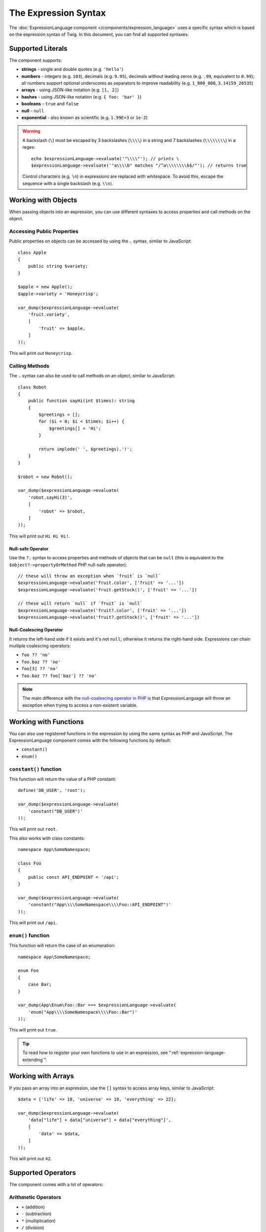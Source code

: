 The Expression Syntax
=====================

The :doc:`ExpressionLanguage component </components/expression_language>` uses a
specific syntax which is based on the expression syntax of Twig. In this document,
you can find all supported syntaxes.

Supported Literals
------------------

The component supports:

* **strings** - single and double quotes (e.g. ``'hello'``)
* **numbers** - integers (e.g. ``103``), decimals (e.g. ``9.95``), decimals
  without leading zeros (e.g. ``.99``, equivalent to ``0.99``); all numbers
  support optional underscores as separators to improve readability (e.g.
  ``1_000_000``, ``3.14159_26535``)
* **arrays** - using JSON-like notation (e.g. ``[1, 2]``)
* **hashes** - using JSON-like notation (e.g. ``{ foo: 'bar' }``)
* **booleans** - ``true`` and ``false``
* **null** - ``null``
* **exponential** - also known as scientific (e.g. ``1.99E+3`` or ``1e-2``)

.. versionadded:: 6.1

    Support for decimals without leading zeros and underscore separators were
    introduced in Symfony 6.1.

.. warning::

    A backslash (``\``) must be escaped by 3 backslashes (``\\\\``) in a string
    and 7 backslashes (``\\\\\\\\``) in a regex::

        echo $expressionLanguage->evaluate('"\\\\"'); // prints \
        $expressionLanguage->evaluate('"a\\\\b" matches "/^a\\\\\\\\b$/"'); // returns true

    Control characters (e.g. ``\n``) in expressions are replaced with
    whitespace. To avoid this, escape the sequence with a single backslash
    (e.g.  ``\\n``).

.. _component-expression-objects:

Working with Objects
--------------------

When passing objects into an expression, you can use different syntaxes to
access properties and call methods on the object.

Accessing Public Properties
~~~~~~~~~~~~~~~~~~~~~~~~~~~

Public properties on objects can be accessed by using the ``.`` syntax, similar
to JavaScript::

    class Apple
    {
        public string $variety;
    }

    $apple = new Apple();
    $apple->variety = 'Honeycrisp';

    var_dump($expressionLanguage->evaluate(
        'fruit.variety',
        [
            'fruit' => $apple,
        ]
    ));

This will print out ``Honeycrisp``.

Calling Methods
~~~~~~~~~~~~~~~

The ``.`` syntax can also be used to call methods on an object, similar to
JavaScript::

    class Robot
    {
        public function sayHi(int $times): string
        {
            $greetings = [];
            for ($i = 0; $i < $times; $i++) {
                $greetings[] = 'Hi';
            }

            return implode(' ', $greetings).'!';
        }
    }

    $robot = new Robot();

    var_dump($expressionLanguage->evaluate(
        'robot.sayHi(3)',
        [
            'robot' => $robot,
        ]
    ));

This will print out ``Hi Hi Hi!``.

.. _component-expression-null-safe-operator:

Null-safe Operator
..................

Use the ``?.`` syntax to access properties and methods of objects that can be
``null`` (this is equivalent to the ``$object?->propertyOrMethod`` PHP null-safe
operator)::

    // these will throw an exception when `fruit` is `null`
    $expressionLanguage->evaluate('fruit.color', ['fruit' => '...'])
    $expressionLanguage->evaluate('fruit.getStock()', ['fruit' => '...'])

    // these will return `null` if `fruit` is `null`
    $expressionLanguage->evaluate('fruit?.color', ['fruit' => '...'])
    $expressionLanguage->evaluate('fruit?.getStock()', ['fruit' => '...'])

.. versionadded:: 6.1

    The null safe operator was introduced in Symfony 6.1.

.. _component-expression-null-coalescing-operator:

Null-Coalescing Operator
........................

It returns the left-hand side if it exists and it's not ``null``; otherwise it
returns the right-hand side. Expressions can chain multiple coalescing operators:

* ``foo ?? 'no'``
* ``foo.baz ?? 'no'``
* ``foo[3] ?? 'no'``
* ``foo.baz ?? foo['baz'] ?? 'no'``

.. note::

    The main difference with the `null-coalescing operator in PHP`_ is that
    ExpressionLanguage will throw an exception when trying to access a
    non-existent variable.

.. versionadded:: 6.2

    The null-coalescing operator was introduced in Symfony 6.2.

.. _component-expression-functions:

Working with Functions
----------------------

You can also use registered functions in the expression by using the same
syntax as PHP and JavaScript. The ExpressionLanguage component comes with the
following functions by default:

* ``constant()``
* ``enum()``

``constant()`` function
~~~~~~~~~~~~~~~~~~~~~~~

This function will return the value of a PHP constant::

    define('DB_USER', 'root');

    var_dump($expressionLanguage->evaluate(
        'constant("DB_USER")'
    ));

This will print out ``root``.

This also works with class constants::

    namespace App\SomeNamespace;

    class Foo
    {
        public const API_ENDPOINT = '/api';
    }

    var_dump($expressionLanguage->evaluate(
        'constant("App\\\\SomeNamespace\\\\Foo::API_ENDPOINT")'
    ));

This will print out ``/api``.

``enum()`` function
~~~~~~~~~~~~~~~~~~~

This function will return the case of an enumeration::

    namespace App\SomeNamespace;

    enum Foo
    {
        case Bar;
    }

    var_dump(App\Enum\Foo::Bar === $expressionLanguage->evaluate(
        'enum("App\\\\SomeNamespace\\\\Foo::Bar")'
    ));

This will print out ``true``.

.. versionadded:: 6.3

    The ``enum()`` function was introduced in Symfony 6.3.

.. tip::

    To read how to register your own functions to use in an expression, see
    ":ref:`expression-language-extending`".

.. _component-expression-arrays:

Working with Arrays
-------------------

If you pass an array into an expression, use the ``[]`` syntax to access
array keys, similar to JavaScript::

    $data = ['life' => 10, 'universe' => 10, 'everything' => 22];

    var_dump($expressionLanguage->evaluate(
        'data["life"] + data["universe"] + data["everything"]',
        [
            'data' => $data,
        ]
    ));

This will print out ``42``.

Supported Operators
-------------------

The component comes with a lot of operators:

Arithmetic Operators
~~~~~~~~~~~~~~~~~~~~

* ``+`` (addition)
* ``-`` (subtraction)
* ``*`` (multiplication)
* ``/`` (division)
* ``%`` (modulus)
* ``**`` (pow)

For example::

    var_dump($expressionLanguage->evaluate(
        'life + universe + everything',
        [
            'life' => 10,
            'universe' => 10,
            'everything' => 22,
        ]
    ));

This will print out ``42``.

Bitwise Operators
~~~~~~~~~~~~~~~~~

* ``&`` (and)
* ``|`` (or)
* ``^`` (xor)

Comparison Operators
~~~~~~~~~~~~~~~~~~~~

* ``==`` (equal)
* ``===`` (identical)
* ``!=`` (not equal)
* ``!==`` (not identical)
* ``<`` (less than)
* ``>`` (greater than)
* ``<=`` (less than or equal to)
* ``>=`` (greater than or equal to)
* ``matches`` (regex match)
* ``contains``
* ``starts with``
* ``ends with``

.. versionadded:: 6.1

    The ``contains``, ``starts with`` and ``ends with`` operators were introduced
    in Symfony 6.1.

.. tip::

    To test if a string does *not* match a regex, use the logical ``not``
    operator in combination with the ``matches`` operator::

        $expressionLanguage->evaluate('not ("foo" matches "/bar/")'); // returns true

    You must use parentheses because the unary operator ``not`` has precedence
    over the binary operator ``matches``.

Examples::

    $ret1 = $expressionLanguage->evaluate(
        'life == everything',
        [
            'life' => 10,
            'everything' => 22,
        ]
    );

    $ret2 = $expressionLanguage->evaluate(
        'life > everything',
        [
            'life' => 10,
            'everything' => 22,
        ]
    );

Both variables would be set to ``false``.

Logical Operators
~~~~~~~~~~~~~~~~~

* ``not`` or ``!``
* ``and`` or ``&&``
* ``or`` or ``||``

For example::

    $ret = $expressionLanguage->evaluate(
        'life < universe or life < everything',
        [
            'life' => 10,
            'universe' => 10,
            'everything' => 22,
        ]
    );

This ``$ret`` variable will be set to ``true``.

String Operators
~~~~~~~~~~~~~~~~

* ``~`` (concatenation)

For example::

    var_dump($expressionLanguage->evaluate(
        'firstName~" "~lastName',
        [
            'firstName' => 'Arthur',
            'lastName' => 'Dent',
        ]
    ));

This would print out ``Arthur Dent``.

Array Operators
~~~~~~~~~~~~~~~

* ``in`` (contain)
* ``not in`` (does not contain)

For example::

    class User
    {
        public string $group;
    }

    $user = new User();
    $user->group = 'human_resources';

    $inGroup = $expressionLanguage->evaluate(
        'user.group in ["human_resources", "marketing"]',
        [
            'user' => $user,
        ]
    );

The ``$inGroup`` would evaluate to ``true``.

.. deprecated:: 6.3

    In Symfony versions previous to 6.3, ``in`` and ``not in`` operators
    were using loose comparison. Using these operators with variables of
    different types is now deprecated, and these operators will be using
    strict comparison from Symfony 7.0.

Numeric Operators
~~~~~~~~~~~~~~~~~

* ``..`` (range)

For example::

    class User
    {
        public int $age;
    }

    $user = new User();
    $user->age = 34;

    $expressionLanguage->evaluate(
        'user.age in 18..45',
        [
            'user' => $user,
        ]
    );

This will evaluate to ``true``, because ``user.age`` is in the range from
``18`` to ``45``.

Ternary Operators
~~~~~~~~~~~~~~~~~

* ``foo ? 'yes' : 'no'``
* ``foo ?: 'no'`` (equal to ``foo ? foo : 'no'``)
* ``foo ? 'yes'`` (equal to ``foo ? 'yes' : ''``)

Other Operators
~~~~~~~~~~~~~~~

* ``?.`` (:ref:`null-safe operator <component-expression-null-safe-operator>`)
* ``??`` (:ref:`null-coalescing operator <component-expression-null-coalescing-operator>`)

Operators Precedence
~~~~~~~~~~~~~~~~~~~~

Operator precedence determines the order in which operations are processed in an
expression. For example, the result of the expression ``1 + 2 * 4`` is ``9``
and not ``12`` because the multiplication operator (``*``) takes precedence over
the addition operator (``+``).

To avoid ambiguities (or to alter the default order of operations) add
parentheses in your expressions (e.g. ``(1 + 2) * 4`` or ``1 + (2 * 4)``.

The following table summarizes the operators and their associativity from the
**highest to the lowest precedence**:

+----------------------------------------------------------+---------------+
| Operators                                                | Associativity |
+==========================================================+===============+
| ``-`` , ``+`` (unary operators that add the number sign) | none          |
+----------------------------------------------------------+---------------+
| ``**``                                                   | right         |
+----------------------------------------------------------+---------------+
| ``*``, ``/``, ``%``                                      | left          |
+----------------------------------------------------------+---------------+
| ``not``, ``!``                                           | none          |
+----------------------------------------------------------+---------------+
| ``~``                                                    | left          |
+----------------------------------------------------------+---------------+
| ``+``, ``-``                                             | left          |
+----------------------------------------------------------+---------------+
| ``..``                                                   | left          |
+----------------------------------------------------------+---------------+
| ``==``, ``===``, ``!=``, ``!==``,                        | left          |
| ``<``, ``>``, ``>=``, ``<=``,                            |               |
| ``not in``, ``in``, ``contains``,                        |               |
| ``starts with``, ``ends with``, ``matches``              |               |
+----------------------------------------------------------+---------------+
| ``&``                                                    | left          |
+----------------------------------------------------------+---------------+
| ``^``                                                    | left          |
+----------------------------------------------------------+---------------+
| ``|``                                                    | left          |
+----------------------------------------------------------+---------------+
| ``and``, ``&&``                                          | left          |
+----------------------------------------------------------+---------------+
| ``or``, ``||``                                           | left          |
+----------------------------------------------------------+---------------+

Built-in Objects and Variables
------------------------------

When using this component inside a Symfony application, certain objects and
variables are automatically injected by Symfony so you can use them in your
expressions (e.g. the request, the current user, etc.):

* :doc:`Variables available in security expressions </security/expressions>`;
* :doc:`Variables available in service container expressions </service_container/expression_language>`;
* :ref:`Variables available in routing expressions <routing-matching-expressions>`.

.. _`null-coalescing operator in PHP`: https://www.php.net/manual/en/language.operators.comparison.php#language.operators.comparison.coalesce
